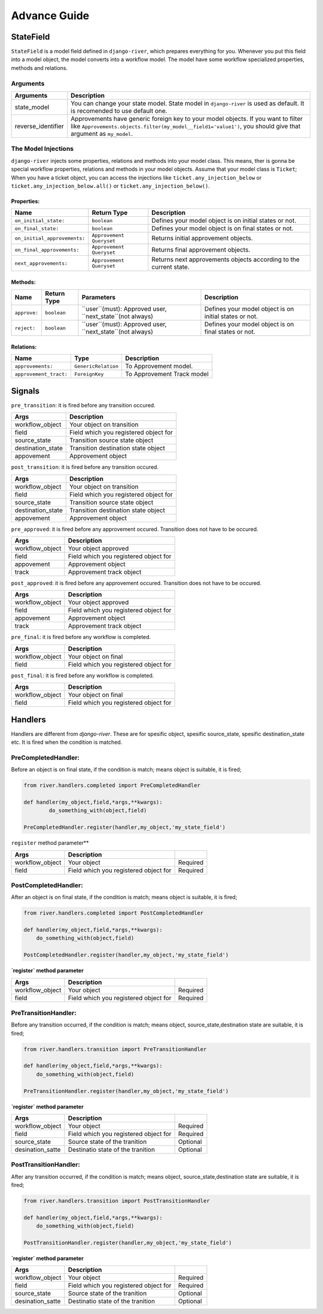 .. _developer_guide:

Advance Guide
=============

StateField
----------
``StateField`` is a model field defined in ``django-river``, which prepares everything for you. Whenever you put this field into a model object, the model converts into a workflow model. The model have some workflow specialized properties, methods and relations.

Arguments
^^^^^^^^^

+--------------------+----------------------------------------------------------------------------------------------------------------------------------------------------------------------------------------------------+
| Arguments          | Description                                                                                                                                                                                        |
+====================+====================================================================================================================================================================================================+
| state_model        | You can change your state model. State model in ``django-river`` is used as default. It is recomended to use default one.                                                                          |
+--------------------+----------------------------------------------------------------------------------------------------------------------------------------------------------------------------------------------------+
| reverse_identifier | Approvements have generic foreign key to your model objects. If you want to filter like ``Approvements.objects.filter(my_model__field1='value1')``, you should give that argument as ``my_model``. |
+--------------------+----------------------------------------------------------------------------------------------------------------------------------------------------------------------------------------------------+



The Model Injections
^^^^^^^^^^^^^^^^^^^^
``django-river`` injects some properties, relations and methods into your model class. This means, ther is gonna be special workflow properties, relations and methods in your model objects. Assume that your model class is ``Ticket``; When you have a ticket object, you can access the injections like ``ticket.any_injection_below`` or ``ticket.any_injection_below.all()`` or ``ticket.any_injection_below()``.


Properties:
"""""""""""

+------------------------------+--------------------------+-------------------------------------------------------------------+
| Name                         | Return Type              | Description                                                       |
+==============================+==========================+===================================================================+
| ``on_initial_state:``        | ``boolean``              | Defines your model object is on initial states or not.            |
+------------------------------+--------------------------+-------------------------------------------------------------------+
| ``on_final_state:``          | ``boolean``              | Defines your model object is on final states or not.              |
+------------------------------+--------------------------+-------------------------------------------------------------------+
| ``on_initial_approvements:`` | ``Approvement Queryset`` | Returns initial approvement objects.                              |
+------------------------------+--------------------------+-------------------------------------------------------------------+
| ``on_final_approvements:``   | ``Approvement Queryset`` | Returns final approvement objects.                                |
+------------------------------+--------------------------+-------------------------------------------------------------------+
| ``next_approvements:``       | ``Approvement Queryset`` | Returns next approvements objects according to the current state. |
+------------------------------+--------------------------+-------------------------------------------------------------------+



Methods:
""""""""

+--------------+-------------+-----------------------------------------------------------+--------------------------------------------------------+
| Name         | Return Type | Parameters                                                | Description                                            |
+==============+=============+===========================================================+========================================================+
| ``approve:`` | ``boolean`` | ``user``(must): Approved user, ``next_state``(not always) | Defines your model object is on initial states or not. |
+--------------+-------------+-----------------------------------------------------------+--------------------------------------------------------+
| ``reject:``  | ``boolean`` | ``user``(must): Approved user, ``next_state``(not always) | Defines your model object is on final states or not.   |
+--------------+-------------+-----------------------------------------------------------+--------------------------------------------------------+


Relations:
""""""""

+------------------------+---------------------+----------------------------+
| Name                   | Type                | Description                |
+========================+=====================+============================+
| ``approvements:``      | ``GenericRelation`` | To Approvement model.      |
+------------------------+---------------------+----------------------------+
| ``approvement_tract:`` | ``ForeignKey``      | To Approvement Track model |
+------------------------+---------------------+----------------------------+


Signals
-------

``pre_transition``: it is fired before any transition occured.

+-------------------+---------------------------------------+
| **Args**          | **Description**                       |
+===================+=======================================+
| workflow_object   | Your object on transition             |
+-------------------+---------------------------------------+
| field             | Field which you registered object for |
+-------------------+---------------------------------------+
| source_state      | Transition source state object        |
+-------------------+---------------------------------------+
| destination_state | Transition destination state object   |
+-------------------+---------------------------------------+
| appovement        | Approvement object                    |
+-------------------+---------------------------------------+

``post_transition``: it is fired before any transition occured.

+-------------------+---------------------------------------+
| **Args**          | **Description**                       |
+===================+=======================================+
| workflow_object   | Your object on transition             |
+-------------------+---------------------------------------+
| field             | Field which you registered object for |
+-------------------+---------------------------------------+
| source_state      | Transition source state object        |
+-------------------+---------------------------------------+
| destination_state | Transition destination state object   |
+-------------------+---------------------------------------+
| appovement        | Approvement object                    |
+-------------------+---------------------------------------+


``pre_approved``: it is fired before any approvement occured. Transition does not have to be occured.

+-----------------+---------------------------------------+
| **Args**        | **Description**                       |
+=================+=======================================+
| workflow_object | Your object approved                  |
+-----------------+---------------------------------------+
| field           | Field which you registered object for |
+-----------------+---------------------------------------+
| appovement      | Approvement object                    |
+-----------------+---------------------------------------+
| track           | Approvement track object              |
+-----------------+---------------------------------------+

``post_approved``: it is fired before any approvement occured. Transition does not have to be occured.

+-----------------+---------------------------------------+
| **Args**        | **Description**                       |
+=================+=======================================+
| workflow_object | Your object approved                  |
+-----------------+---------------------------------------+
| field           | Field which you registered object for |
+-----------------+---------------------------------------+
| appovement      | Approvement object                    |
+-----------------+---------------------------------------+
| track           | Approvement track object              |
+-----------------+---------------------------------------+

``pre_final``: it is fired before any workflow is completed.

+-----------------+---------------------------------------+
| **Args**        | **Description**                       |
+=================+=======================================+
| workflow_object | Your object on final                  |
+-----------------+---------------------------------------+
| field           | Field which you registered object for |
+-----------------+---------------------------------------+

``post_final``: it is fired before any workflow is completed.

+-----------------+---------------------------------------+
| **Args**        | **Description**                       |
+=================+=======================================+
| workflow_object | Your object on final                  |
+-----------------+---------------------------------------+
| field           | Field which you registered object for |
+-----------------+---------------------------------------+





Handlers
--------
Handlers are different from `django-river`. These are for spesific object, spesific source_state, spesific destination_state etc. It is fired when the condition is matched.

PreCompletedHandler:
^^^^^^^^^^^^^^^^^^^^
Before an object is on final state, if the condition is match; means object is suitable, it is fired;

.. code-block:: python

    from river.handlers.completed import PreCompletedHandler

    def handler(my_object,field,*args,**kwargs):
	    do_something_with(object,field)

    PreCompletedHandler.register(handler,my_object,'my_state_field')
	
	


``register`` method parameter**

+-----------------+---------------------------------------+----------+
| **Args**        | **Description**                       |          |
+=================+=======================================+==========+
| workflow_object | Your object                           | Required |
+-----------------+---------------------------------------+----------+
| field           | Field which you registered object for | Required |
+-----------------+---------------------------------------+----------+

PostCompletedHandler:
^^^^^^^^^^^^^^^^^^^^^
After an object is on final state, if the condition is match; means object is suitable, it is fired;


.. code-block:: python

    from river.handlers.completed import PostCompletedHandler

    def handler(my_object,field,*args,**kwargs):
        do_something_with(object,field)
    
    PostCompletedHandler.register(handler,my_object,'my_state_field')


**`register` method parameter**

+-----------------+---------------------------------------+----------+
| **Args**        | **Description**                       |          |
+=================+=======================================+==========+
| workflow_object | Your object                           | Required |
+-----------------+---------------------------------------+----------+
| field           | Field which you registered object for | Required |
+-----------------+---------------------------------------+----------+

PreTransitionHandler:
^^^^^^^^^^^^^^^^^^^^^
Before any transition occurred, if the condition is match; means object, source_state,destination state are suitable, it is fired;

.. code-block:: python

    from river.handlers.transition import PreTransitionHandler

    def handler(my_object,field,*args,**kwargs):
        do_something_with(object,field)

    PreTransitionHandler.register(handler,my_object,'my_state_field')


**`register` method parameter**

+------------------+---------------------------------------+----------+
| **Args**         | **Description**                       |          |
+==================+=======================================+==========+
| workflow_object  | Your object                           | Required |
+------------------+---------------------------------------+----------+
| field            | Field which you registered object for | Required |
+------------------+---------------------------------------+----------+
| source_state     | Source state of the tranition         | Optional |
+------------------+---------------------------------------+----------+
| desination_satte | Destinatio state of the tranition     | Optional |
+------------------+---------------------------------------+----------+

PostTransitionHandler:
^^^^^^^^^^^^^^^^^^^^^^
After any transition occurred, if the condition is match; means object, source_state,destination state are suitable, it is fired;

.. code-block:: python

    from river.handlers.transition import PostTransitionHandler
    
    def handler(my_object,field,*args,**kwargs):
        do_something_with(object,field)

    PostTransitionHandler.register(handler,my_object,'my_state_field')


**`register` method parameter**

+------------------+---------------------------------------+----------+
| **Args**         | **Description**                       |          |
+==================+=======================================+==========+
| workflow_object  | Your object                           | Required |
+------------------+---------------------------------------+----------+
| field            | Field which you registered object for | Required |
+------------------+---------------------------------------+----------+
| source_state     | Source state of the tranition         | Optional |
+------------------+---------------------------------------+----------+
| desination_satte | Destinatio state of the tranition     | Optional |
+------------------+---------------------------------------+----------+
